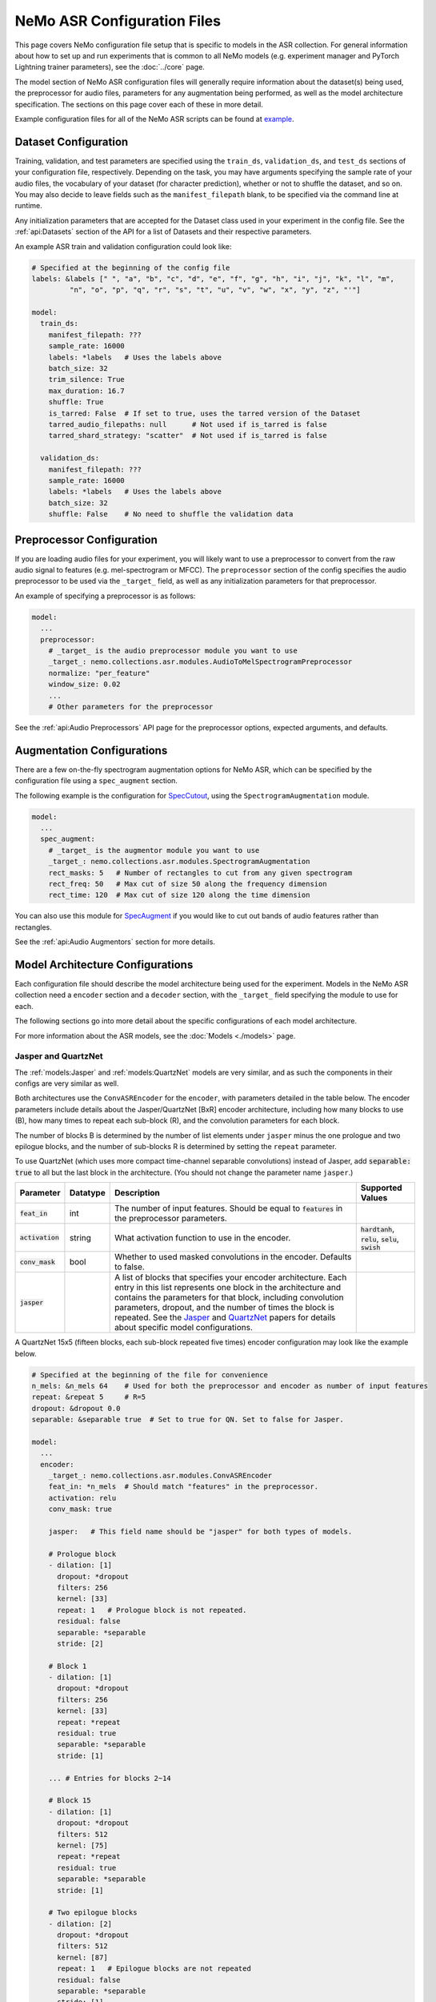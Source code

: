 NeMo ASR Configuration Files
============================

This page covers NeMo configuration file setup that is specific to models in the ASR collection.
For general information about how to set up and run experiments that is common to all NeMo models (e.g.
experiment manager and PyTorch Lightning trainer parameters), see the :doc:`../core` page.

The model section of NeMo ASR configuration files will generally require information about the dataset(s) being
used, the preprocessor for audio files, parameters for any augmentation being performed, as well as the
model architecture specification.
The sections on this page cover each of these in more detail.

Example configuration files for all of the NeMo ASR scripts can be found at
`example <https://github.com/NVIDIA/NeMo/tree/r1.0.0rc1/examples/asr/conf>`_.


Dataset Configuration
---------------------

Training, validation, and test parameters are specified using the ``train_ds``, ``validation_ds``, and
``test_ds`` sections of your configuration file, respectively.
Depending on the task, you may have arguments specifying the sample rate of your audio files, the vocabulary
of your dataset (for character prediction), whether or not to shuffle the dataset, and so on.
You may also decide to leave fields such as the ``manifest_filepath`` blank, to be specified via the command line
at runtime.

Any initialization parameters that are accepted for the Dataset class used in your experiment
in the config file.
See the :ref:`api:Datasets` section of the API for a list of Datasets and their respective parameters.

An example ASR train and validation configuration could look like:

.. code-block:: yaml

  # Specified at the beginning of the config file
  labels: &labels [" ", "a", "b", "c", "d", "e", "f", "g", "h", "i", "j", "k", "l", "m",
           "n", "o", "p", "q", "r", "s", "t", "u", "v", "w", "x", "y", "z", "'"]

  model:
    train_ds:
      manifest_filepath: ???
      sample_rate: 16000
      labels: *labels   # Uses the labels above
      batch_size: 32
      trim_silence: True
      max_duration: 16.7
      shuffle: True
      is_tarred: False  # If set to true, uses the tarred version of the Dataset
      tarred_audio_filepaths: null      # Not used if is_tarred is false
      tarred_shard_strategy: "scatter"  # Not used if is_tarred is false

    validation_ds:
      manifest_filepath: ???
      sample_rate: 16000
      labels: *labels   # Uses the labels above
      batch_size: 32
      shuffle: False    # No need to shuffle the validation data


Preprocessor Configuration
--------------------------

If you are loading audio files for your experiment, you will likely want to use a preprocessor to convert from the
raw audio signal to features (e.g. mel-spectrogram or MFCC).
The ``preprocessor`` section of the config specifies the audio preprocessor to be used via the ``_target_`` field,
as well as any initialization parameters for that preprocessor.

An example of specifying a preprocessor is as follows:

.. code-block:: yaml

  model:
    ...
    preprocessor:
      # _target_ is the audio preprocessor module you want to use
      _target_: nemo.collections.asr.modules.AudioToMelSpectrogramPreprocessor
      normalize: "per_feature"
      window_size: 0.02
      ...
      # Other parameters for the preprocessor

See the :ref:`api:Audio Preprocessors` API page for the preprocessor options, expected arguments, and defaults.


Augmentation Configurations
---------------------------

There are a few on-the-fly spectrogram augmentation options for NeMo ASR, which can be specified by the
configuration file using a ``spec_augment`` section.

The following example is the configuration for `SpecCutout <https://arxiv.org/abs/1708.04552>`_, using the
``SpectrogramAugmentation`` module.

.. code-block:: yaml

  model:
    ...
    spec_augment:
      # _target_ is the augmentor module you want to use
      _target_: nemo.collections.asr.modules.SpectrogramAugmentation
      rect_masks: 5   # Number of rectangles to cut from any given spectrogram
      rect_freq: 50   # Max cut of size 50 along the frequency dimension
      rect_time: 120  # Max cut of size 120 along the time dimension

You can also use this module for `SpecAugment <https://arxiv.org/abs/1904.08779>`_ if you would like to cut
out bands of audio features rather than rectangles.

See the :ref:`api:Audio Augmentors` section for more details.


Model Architecture Configurations
---------------------------------

Each configuration file should describe the model architecture being used for the experiment.
Models in the NeMo ASR collection need a ``encoder`` section and a ``decoder`` section, with the ``_target_`` field
specifying the module to use for each.

The following sections go into more detail about the specific configurations of each model architecture.

For more information about the ASR models, see the :doc:`Models <./models>` page.

Jasper and QuartzNet
~~~~~~~~~~~~~~~~~~~~

The :ref:`models:Jasper` and :ref:`models:QuartzNet` models are very similar, and as such the components in their
configs are very similar as well.

Both architectures use the ``ConvASREncoder`` for the ``encoder``, with parameters detailed in the table below.
The encoder parameters include details about the Jasper/QuartzNet [BxR] encoder architecture, including how many
blocks to use (B), how many times to repeat each sub-block (R), and the convolution parameters for each block.

The number of blocks B is determined by the number of list elements under ``jasper`` minus the one prologue and
two epilogue blocks, and the number of sub-blocks R is determined by setting the ``repeat`` parameter.

To use QuartzNet (which uses more compact time-channel separable convolutions) instead of Jasper,
add :code:`separable: true` to all but the last block in the architecture.
(You should not change the parameter name ``jasper``.)

+-------------------------+------------------+---------------------------------------------------------------------------------------------------------------+---------------------------------+
| **Parameter**           | **Datatype**     | **Description**                                                                                               | **Supported Values**            |
+=========================+==================+===============================================================================================================+=================================+
| :code:`feat_in`         | int              | The number of input features. Should be equal to :code:`features` in the preprocessor parameters.             |                                 |
+-------------------------+------------------+---------------------------------------------------------------------------------------------------------------+---------------------------------+
| :code:`activation`      | string           | What activation function to use in the encoder.                                                               | :code:`hardtanh`, :code:`relu`, |
|                         |                  |                                                                                                               | :code:`selu`, :code:`swish`     |
+-------------------------+------------------+---------------------------------------------------------------------------------------------------------------+---------------------------------+
| :code:`conv_mask`       | bool             | Whether to used masked convolutions in the encoder. Defaults to false.                                        |                                 |
+-------------------------+------------------+---------------------------------------------------------------------------------------------------------------+---------------------------------+
| :code:`jasper`          |                  | A list of blocks that specifies your encoder architecture. Each entry in this list represents one block in    |                                 |
|                         |                  | the architecture and contains the parameters for that block, including convolution parameters, dropout, and   |                                 |
|                         |                  | the number of times the block is repeated. See the `Jasper <https://arxiv.org/pdf/1904.03288.pdf>`_ and       |                                 |
|                         |                  | `QuartzNet <https://arxiv.org/pdf/1910.10261.pdf>`_ papers for details about specific model configurations.   |                                 |
+-------------------------+------------------+---------------------------------------------------------------------------------------------------------------+---------------------------------+

A QuartzNet 15x5 (fifteen blocks, each sub-block repeated five times) encoder configuration may look like
the example below.

.. code-block:: yaml

  # Specified at the beginning of the file for convenience
  n_mels: &n_mels 64    # Used for both the preprocessor and encoder as number of input features
  repeat: &repeat 5     # R=5
  dropout: &dropout 0.0
  separable: &separable true  # Set to true for QN. Set to false for Jasper.

  model:
    ...
    encoder:
      _target_: nemo.collections.asr.modules.ConvASREncoder
      feat_in: *n_mels  # Should match "features" in the preprocessor.
      activation: relu
      conv_mask: true

      jasper:   # This field name should be "jasper" for both types of models.

      # Prologue block
      - dilation: [1]
        dropout: *dropout
        filters: 256
        kernel: [33]
        repeat: 1   # Prologue block is not repeated.
        residual: false
        separable: *separable
        stride: [2]

      # Block 1
      - dilation: [1]
        dropout: *dropout
        filters: 256
        kernel: [33]
        repeat: *repeat
        residual: true
        separable: *separable
        stride: [1]

      ... # Entries for blocks 2~14

      # Block 15
      - dilation: [1]
        dropout: *dropout
        filters: 512
        kernel: [75]
        repeat: *repeat
        residual: true
        separable: *separable
        stride: [1]

      # Two epilogue blocks
      - dilation: [2]
        dropout: *dropout
        filters: 512
        kernel: [87]
        repeat: 1   # Epilogue blocks are not repeated
        residual: false
        separable: *separable
        stride: [1]

      - dilation: [1]
        dropout: *dropout
        filters: &enc_filters 1024
        kernel: [1]
        repeat: 1   # Epilogue blocks are not repeated
        residual: false
        stride: [1]

Both Jasper and QuartzNet use the ``ConvASRDecoder`` as the decoder.
The decoder parameters are detailed in the following table.

+-------------------------+------------------+---------------------------------------------------------------------------------------------------------------+---------------------------------+
| **Parameter**           | **Datatype**     | **Description**                                                                                               | **Supported Values**            |
+=========================+==================+===============================================================================================================+=================================+
| :code:`feat_in`         | int              | The number of input features to the decoder. Should be equal to the number of filters in the last block of    |                                 |
|                         |                  | the encoder.                                                                                                  |                                 |
+-------------------------+------------------+---------------------------------------------------------------------------------------------------------------+---------------------------------+
| :code:`vocabulary`      | list             | A list of the valid output characters for your model. For example, for an English dataset, this could be a    |                                 |
|                         |                  | list of all lowercase letters, space, and apostrophe.                                                         |                                 |
+-------------------------+------------------+---------------------------------------------------------------------------------------------------------------+---------------------------------+
| :code:`num_classes`     | int              | Number of output classes, i.e. the length of :code:`vocabulary`.                                              |                                 |
+-------------------------+------------------+---------------------------------------------------------------------------------------------------------------+---------------------------------+

For example, a decoder config corresponding to the encoder above would look like this:

.. code-block:: yaml

  model:
    ...
    decoder:
      _target_: nemo.collections.asr.modules.ConvASRDecoder
      feat_in: *enc_filters
      vocabulary: *labels
      num_classes: 28   # Length of the vocabulary list


Other Model...
~~~~~~~~~~~~~~

